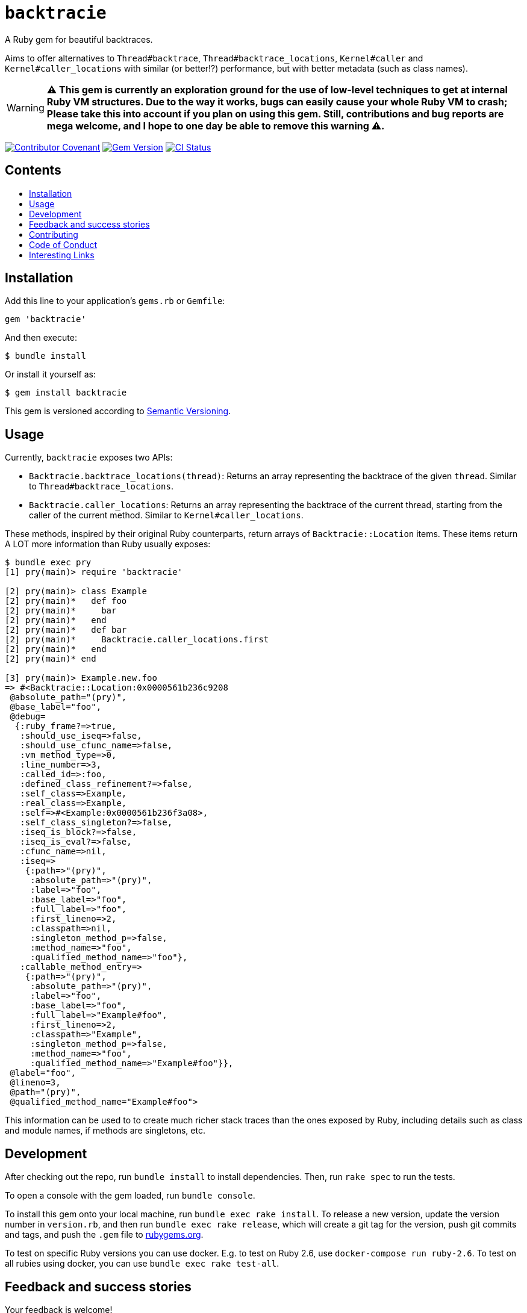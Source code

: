= `backtracie`
:toc:
:toc-placement: macro
:toclevels: 4
:toc-title:

A Ruby gem for beautiful backtraces.

Aims to offer alternatives to `Thread#backtrace`, `Thread#backtrace_locations`, `Kernel#caller` and `Kernel#caller_locations` with similar (or better!?) performance, but with better metadata (such as class names).

WARNING: **⚠️ This gem is currently an exploration ground for the use of low-level techniques to get at internal Ruby VM structures.
          Due to the way it works, bugs can easily cause your whole Ruby VM to crash;
          Please take this into account if you plan on using this gem.
          Still, contributions and bug reports are mega welcome, and I hope to one day be able to remove this warning ⚠️.**

image:https://img.shields.io/badge/Contributor%20Covenant-2.0-4baaaa.svg["Contributor Covenant", link="CODE_OF_CONDUCT.adoc"]
image:https://badge.fury.io/rb/backtracie.svg["Gem Version", link="https://badge.fury.io/rb/backtracie"]
image:https://github.com/ivoanjo/backtracie/actions/workflows/test.yml/badge.svg["CI Status", link="https://github.com/ivoanjo/backtracie/actions/workflows/test.yml"]

[discrete]
== Contents

toc::[]

== Installation

Add this line to your application's `gems.rb` or `Gemfile`:

[source,ruby]
----
gem 'backtracie'
----

And then execute:

[source,bash]
----
$ bundle install
----

Or install it yourself as:

[source,bash]
----
$ gem install backtracie
----

This gem is versioned according to http://semver.org/spec/v2.0.0.html[Semantic Versioning].

== Usage

Currently, `backtracie` exposes two APIs:

* `Backtracie.backtrace_locations(thread)`: Returns an array representing the backtrace of the given `thread`. Similar to `Thread#backtrace_locations`.
* `Backtracie.caller_locations`: Returns an array representing the backtrace of the current thread, starting from the caller of the current method. Similar to `Kernel#caller_locations`.

These methods, inspired by their original Ruby counterparts, return arrays of `Backtracie::Location` items. These items return A LOT more information than Ruby usually exposes:

[source,ruby]
----
$ bundle exec pry
[1] pry(main)> require 'backtracie'

[2] pry(main)> class Example
[2] pry(main)*   def foo
[2] pry(main)*     bar
[2] pry(main)*   end
[2] pry(main)*   def bar
[2] pry(main)*     Backtracie.caller_locations.first
[2] pry(main)*   end
[2] pry(main)* end

[3] pry(main)> Example.new.foo
=> #<Backtracie::Location:0x0000561b236c9208
 @absolute_path="(pry)",
 @base_label="foo",
 @debug=
  {:ruby_frame?=>true,
   :should_use_iseq=>false,
   :should_use_cfunc_name=>false,
   :vm_method_type=>0,
   :line_number=>3,
   :called_id=>:foo,
   :defined_class_refinement?=>false,
   :self_class=>Example,
   :real_class=>Example,
   :self=>#<Example:0x0000561b236f3a08>,
   :self_class_singleton?=>false,
   :iseq_is_block?=>false,
   :iseq_is_eval?=>false,
   :cfunc_name=>nil,
   :iseq=>
    {:path=>"(pry)",
     :absolute_path=>"(pry)",
     :label=>"foo",
     :base_label=>"foo",
     :full_label=>"foo",
     :first_lineno=>2,
     :classpath=>nil,
     :singleton_method_p=>false,
     :method_name=>"foo",
     :qualified_method_name=>"foo"},
   :callable_method_entry=>
    {:path=>"(pry)",
     :absolute_path=>"(pry)",
     :label=>"foo",
     :base_label=>"foo",
     :full_label=>"Example#foo",
     :first_lineno=>2,
     :classpath=>"Example",
     :singleton_method_p=>false,
     :method_name=>"foo",
     :qualified_method_name=>"Example#foo"}},
 @label="foo",
 @lineno=3,
 @path="(pry)",
 @qualified_method_name="Example#foo">
----

This information can be used to to create much richer stack traces than the ones exposed by Ruby, including details such as class and module names, if methods are singletons, etc.

== Development

After checking out the repo, run `bundle install` to install dependencies. Then, run `rake spec` to run the tests.

To open a console with the gem loaded, run `bundle console`.

To install this gem onto your local machine, run `bundle exec rake install`. To release a new version, update the version number in `version.rb`, and then run `bundle exec rake release`, which will create a git tag for the version, push git commits and tags, and push the `.gem` file to https://rubygems.org[rubygems.org].

To test on specific Ruby versions you can use docker. E.g. to test on Ruby 2.6, use `docker-compose run ruby-2.6`.
To test on all rubies using docker, you can use `bundle exec rake test-all`.

== Feedback and success stories

Your feedback is welcome!

== Contributing

Bug reports and pull requests are welcome at https://github.com/ivoanjo/backtracie.

This project is intended to be a safe, welcoming space for collaboration, and contributors are expected to adhere to the http://contributor-covenant.org[Contributor Covenant] code of conduct.

Maintained with ❤️ by https://ivoanjo.me/[Ivo Anjo].

== Code of Conduct

Everyone interacting in the backtracie project’s codebases, issue trackers, chat rooms and mailing lists is expected to follow the link:CODE_OF_CONDUCT.adoc[code of conduct].

== Interesting Links

Here's some gems that are doing similar things to `backtracie`:

* https://github.com/tmm1/stackprof: A sampling call-stack profiler for Ruby
* https://github.com/ko1/pretty_backtrace: Pretty your exception backtrace
* https://github.com/Shopify/stack_frames: This library allows backtraces to be captured and accessed without object allocations by leveraging MRI's profile frames API

Other interesting links on this matter:

* https://github.com/ruby/ruby/pull/3299: vm_backtrace.c: let rb_profile_frames show cfunc frames
* https://github.com/ruby/ruby/pull/2713: Fix use of the rb_profile_frames start parameter
* https://github.com/rake-compiler/rake-compiler:  Provide a standard and simplified way to build and package Ruby C and Java extensions using Rake as glue.
* https://github.com/ko1/rubyhackchallenge: "Ruby Hack Challenge" (RHC) is a short guide to hack MRI (Matz Ruby Interpreter) internals
* https://docs.ruby-lang.org/en/3.0.0/doc/extension_rdoc.html: Creating Extension Libraries for Ruby
* https://ruby-hacking-guide.github.io/: Ruby Hacking Guide
  ** This is one of the most through and deep guides out there to the MRI internals. Very detailed and in depth, but outdated.
* http://patshaughnessy.net/ruby-under-a-microscope: Book with a really good introduction to MRI internals.
* https://www.youtube.com/watch?v=QDbj4Y0E5xo: Video on the implementation of backtrace APIs in MRI and how partial backtraces were optimized in 3.0/3.1.
* https://github.com/ruby/ruby/pull/4336 and https://github.com/ruby/ruby/pull/4108: Segfaults due to execution context changes to support Ractors in Ruby 3.0
* https://kumisystems.dl.sourceforge.net/project/elftoolchain/Documentation/libelf-by-example/20120308/libelf-by-example.pdf: Looking inside elf files 😱

My blog posts on better backtraces:

* https://ivoanjo.me/blog/2020/07/05/ruby-experiment-include-class-names-in-backtraces/: ruby experiment: include class names in backtraces
* https://ivoanjo.me/blog/2020/07/19/better-backtraces-in-ruby-using-tracepoint/: better backtraces in ruby using tracepoint
